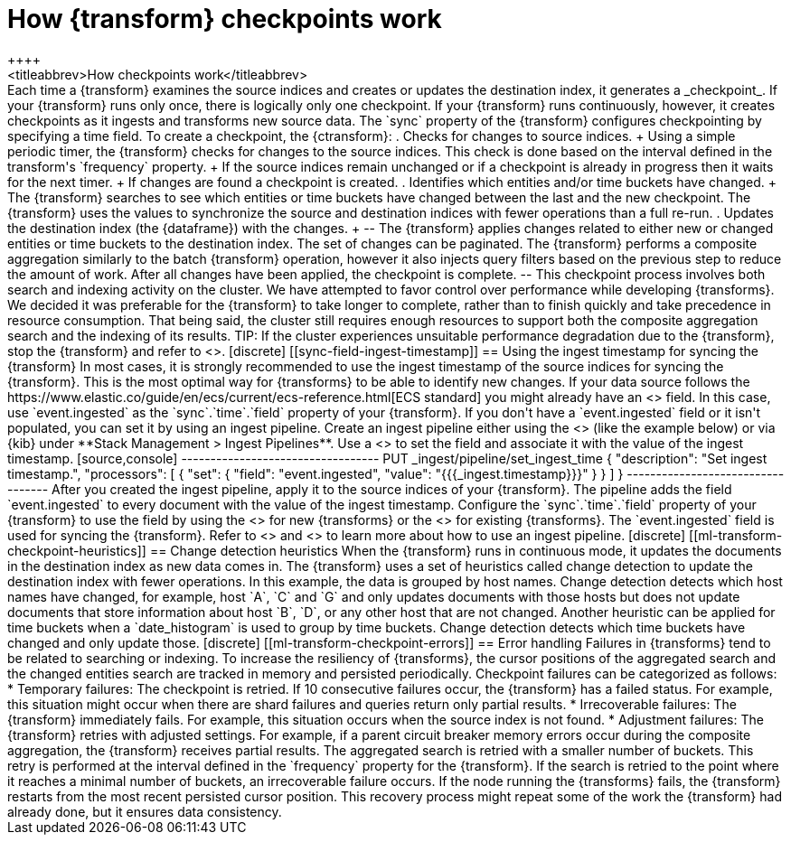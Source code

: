 [role="xpack"]
[[transform-checkpoints]]
= How {transform} checkpoints work
++++
<titleabbrev>How checkpoints work</titleabbrev>
++++

Each time a {transform} examines the source indices and creates or updates the 
destination index, it generates a _checkpoint_.

If your {transform} runs only once, there is logically only one checkpoint. If 
your {transform} runs continuously, however, it creates checkpoints as it 
ingests and transforms new source data. The `sync` property of the {transform} 
configures checkpointing by specifying a time field.

To create a checkpoint, the {ctransform}:

. Checks for changes to source indices.
+
Using a simple periodic timer, the {transform} checks for changes to the source 
indices. This check is done based on the interval defined in the transform's 
`frequency` property.
+
If the source indices remain unchanged or if a checkpoint is already in progress
then it waits for the next timer.
+
If changes are found a checkpoint is created.

. Identifies which entities and/or time buckets have changed.
+
The {transform} searches to see which entities or time buckets have changed 
between the last and the new checkpoint. The {transform} uses the values to
synchronize the source and destination indices with fewer operations than a
full re-run.
 
. Updates the destination index (the {dataframe}) with the changes.
+
--
The {transform} applies changes related to either new or changed entities or
time buckets to the destination index. The set of changes can be paginated. The
{transform} performs a composite aggregation similarly to the batch {transform} 
operation, however it also injects query filters based on the previous step to 
reduce the amount of work. After all changes have been applied, the checkpoint 
is complete.
--

This checkpoint process involves both search and indexing activity on the
cluster. We have attempted to favor control over performance while developing
{transforms}. We decided it was preferable for the {transform} to take longer to 
complete, rather than to finish quickly and take precedence in resource 
consumption. That being said, the cluster still requires enough resources to 
support both the composite aggregation search and the indexing of its results. 

TIP: If the cluster experiences unsuitable performance degradation due to the
{transform}, stop the {transform} and refer to <<transform-performance>>.


[discrete]
[[sync-field-ingest-timestamp]]
== Using the ingest timestamp for syncing the {transform}



In most cases, it is strongly recommended to use the ingest timestamp of the 
source indices for syncing the {transform}. This is the most optimal way for 
{transforms} to be able to identify new changes. If your data source follows the 
https://www.elastic.co/guide/en/ecs/current/ecs-reference.html[ECS standard] you 
might already have an <<field-event-ingested,`event.ingested`>> field. In this 
case, use `event.ingested` as the `sync`.`time`.`field` property of your 
{transform}.

If you don't have a `event.ingested` field or it isn't populated, you can set it 
by using an ingest pipeline. Create an ingest pipeline either using the 
<<put-pipeline-api, ingest pipeline API>> (like the example below) or via {kib} 
under **Stack Management > Ingest Pipelines**. Use a 
<<set-processor,`set` processor>> to set the field and associate it with the 
value of the ingest timestamp.

[source,console]
----------------------------------
PUT _ingest/pipeline/set_ingest_time
{
  "description": "Set ingest timestamp.",
  "processors": [
    {
      "set": {
        "field": "event.ingested",
        "value": "{{{_ingest.timestamp}}}"
      }
    }
  ]
}
----------------------------------

After you created the ingest pipeline, apply it to the source indices of your 
{transform}. The pipeline adds the field `event.ingested` to every document with 
the value of the ingest timestamp. Configure the `sync`.`time`.`field` property 
of your {transform} to use the field by using the 
<<put-transform,create {transform} API>> for new {transforms} or the 
<<update-transform, update {transform} API>> for existing {transforms}. The 
`event.ingested` field is used for syncing the {transform}. 

Refer to <<add-pipeline-to-indexing-request>> and <<ingest>> to learn more about 
how to use an ingest pipeline.


[discrete]
[[ml-transform-checkpoint-heuristics]]
== Change detection heuristics

When the {transform} runs in continuous mode, it updates the documents in the
destination index as new data comes in. The {transform} uses a set of heuristics
called change detection to update the destination index with fewer operations.

In this example, the data is grouped by host names. Change detection detects 
which host names have changed,  for example, host `A`, `C` and `G` and only 
updates documents with those hosts but does not update documents that store 
information about host `B`, `D`, or any other host that are not changed.

Another heuristic can be applied for time buckets when a `date_histogram` is 
used to group by time buckets. Change detection detects which time buckets have 
changed and only update those.


[discrete]
[[ml-transform-checkpoint-errors]]
== Error handling

Failures in {transforms} tend to be related to searching or indexing.
To increase the resiliency of {transforms}, the cursor positions of
the aggregated search and the changed entities search are tracked in memory and
persisted periodically.

Checkpoint failures can be categorized as follows:

* Temporary failures: The checkpoint is retried. If 10 consecutive failures
occur, the {transform} has a failed status. For example, this situation might 
occur when there are shard failures and queries return only partial results.
* Irrecoverable failures: The {transform} immediately fails. For example, this 
situation occurs when the source index is not found.
* Adjustment failures: The {transform} retries with adjusted settings. For 
example, if a parent circuit breaker memory errors occur during the composite 
aggregation, the {transform} receives partial results. The aggregated search is 
retried with a smaller number of buckets. This retry is performed at the 
interval defined in the `frequency` property for the {transform}. If the search 
is retried to the point where it reaches a minimal number of buckets, an 
irrecoverable failure occurs.

If the node running the {transforms} fails, the {transform} restarts from the 
most recent persisted cursor position. This recovery process might repeat some 
of the work the {transform} had already done, but it ensures data consistency.
